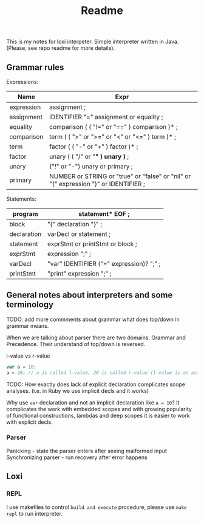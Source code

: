 #+TITLE: Readme

This is my notes for loxi interpeter. Simple interpreter written in Java. (Please, see repo readme for more details).

** Grammar rules
Expressions:
|------------+--------------------------------------------------------------------------------------|
| Name       | Expr                                                                                 |
|------------+--------------------------------------------------------------------------------------|
| expression | assignment ;                                                                         |
|------------+--------------------------------------------------------------------------------------|
| assignment | IDENTIFIER "=" assignment or equality ;                                              |
|------------+--------------------------------------------------------------------------------------|
| equality   | comparison ( ( "!=" or "==" ) comparison )* ;                                        |
|------------+--------------------------------------------------------------------------------------|
| comparison | term ( ( ">" or ">=" or "<" or "<=" ) term )* ;                                      |
|------------+--------------------------------------------------------------------------------------|
| term       | factor ( ( "-" or "+" ) factor )* ;                                                  |
|------------+--------------------------------------------------------------------------------------|
| factor     | unary ( ( "/" or "*" ) unary )* ;                                                    |
|------------+--------------------------------------------------------------------------------------|
| unary      | ("!" or "-") unary or primary ;                                                      |
|------------+--------------------------------------------------------------------------------------|
| primary    | NUMBER or STRING or "true" or "false" or "nil" or "(" expression ")" or IDENTIFIER ; |
|------------+--------------------------------------------------------------------------------------|

Statements:
|-------------+------------------------------------------|
| program     | statement* EOF ;                         |
|-------------+------------------------------------------|
| block       | "{" declaration "}" ;                    |
|-------------+------------------------------------------|
| declaration | varDecl or statement ;                   |
|-------------+------------------------------------------|
| statement   | exprStmt or printStmt or block ;         |
|-------------+------------------------------------------|
| exprStmt    | expression ";" ;                         |
|-------------+------------------------------------------|
| varDecl     | "var" IDENTIFIER ("=" expression)? ";" ; |
|-------------+------------------------------------------|
| printStmt   | "print" expression ";" ;                 |
|-------------+------------------------------------------|

** General notes about interpreters and some terminology
TODO: add more commments about grammar what does top/down in grammar means.

When we are talking about parser there are two domains. Grammar and Precedence.
Their understand of top/down is reversed.
#+ATTR_HTML: width="400px"
#+ATTR_ORG: :width 400
[[./misc/grammar_and_precedence.png]]


l-value vs r-value
#+begin_src javascript
var a = 10;
a = 20; // a is called l-value, 20 is called r-value (l-value is an assignment place, r-value is expr to eval)
#+end_src


TODO: How exactly does lack of explicit declaration complicates scope analyses. (i.e. in Ruby we use implicit decls and it works)

Why use ~var~ declaration and not an implicit declaration like ~a = 10~? It complicates the work with embedded scopes and with growing popularity of functional constructions, lambdas and deep scopes it is easier to work with explicit decls.


*** Parser
Panicking - state the parser enters after seeing malformed input
Synchronizing parser - run recovery after error happens

** Loxi
*** REPL
I use makefiles to control ~build and execute~ procedure, please use ~make repl~ to run interpreter.

